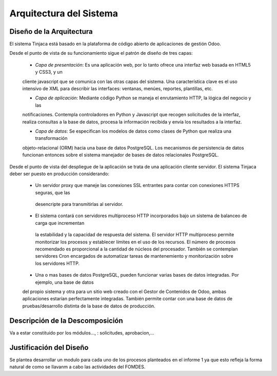 ﻿Arquitectura del Sistema
========================


Diseño de la Arquitectura
-------------------------

El sistema Tinjaca está basado en la plataforma de código abierto de aplicaciones de gestión Odoo.

Desde el punto de vista de su funcionamiento sigue el patrón de diseño de tres capas:

 * *Capa de presentación*: Es una aplicación web, por lo tanto ofrece una interfaz web basada en HTML5 y CSS3, y un
 cliente javascript que se comunica con las otras capas del sistema. Una característica clave es el uso intensivo de XML
 para describir las interfaces: ventanas, menúes, reportes, plantillas, etc.

 * *Capa de aplicación*: Mediante código Python se maneja el enrutamiento HTTP, la lógica del negocio y las
 notificaciones. Contempla controladores en Python y Javascript que recogen solicitudes de la interfaz, realiza
 consultas a la base de datos, procesa la información recibida y envía los resultados a la interfaz.

 * *Capa de datos*: Se especifican los modelos de datos como clases de Python que realiza una transformación
 objeto-relacional (ORM) hacia una base de datos PostgreSQL. Los mecanismos de persistencia de datos funcionan entonces
 sobre el sistema manejador de bases de datos relacionales PostgreSQL.

Desde el punto de vista del despliegue de la aplicación se trata de una aplicación cliente servidor. El sistema
Tinjaca deber ser puesto en producción considerando:

 * Un servidor proxy que maneje las conexiones SSL entrantes para contar con conexiones HTTPS seguras, que las
  desencripte para transmitirlas al servidor.

 * El sistema contará con servidores multiproceso HTTP incorporados bajo un sistema de balanceo de carga que incrementan
  la estabilidad y la capacidad de respuesta del sistema. El servidor HTTP multiproceso permite monitorizar los procesos
  y establecer límites en el uso de los recursos. El número de procesos recomendado es proporcional a la cantidad de
  núcleos del procesador. También se contemplan servidores Cron encargados de automatizar tareas de mantenemiento y
  monitorización sobre los servidores HTTP.

 * Una o mas bases de datos PostgreSQL, pueden funcionar varias bases de datos integradas. Por ejemplo, una base de datos
 del propio sistema y otra para un sitio web creado con el Gestor de Contenidos de Odoo, ambas aplicaciones estarían
 perfectamente integradas. También permite contar con una base de datos de pruebas/desarrollo distinta de la base de
 datos de producción.


Descripción de la Descomposición
--------------------------------

Va a estar constituido por los módulos..., : solicitudes, aprobacion,...

Justificación del Diseño
------------------------

Se plantea desarrollar un modulo para cada uno de los procesos planteados en el informe 1 ya que esto refleja la forma natural de como se llavanm a cabo las actividades del FOMDES.

